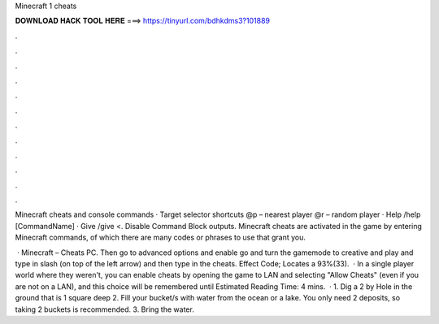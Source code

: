 Minecraft 1 cheats



𝐃𝐎𝐖𝐍𝐋𝐎𝐀𝐃 𝐇𝐀𝐂𝐊 𝐓𝐎𝐎𝐋 𝐇𝐄𝐑𝐄 ===> https://tinyurl.com/bdhkdms3?101889



.



.



.



.



.



.



.



.



.



.



.



.

Minecraft cheats and console commands · Target selector shortcuts @p – nearest player @r – random player · Help /help [CommandName] · Give /give <. Disable Command Block outputs. Minecraft cheats are activated in the game by entering Minecraft commands, of which there are many codes or phrases to use that grant you.

 · Minecraft – Cheats PC. Then go to advanced options and enable  go and turn the gamemode to creative and play and type in slash (on top of the left arrow) and then type in the cheats. Effect Code; Locates a 93%(33).  · In a single player world where they weren't, you can enable cheats by opening the game to LAN and selecting "Allow Cheats" (even if you are not on a LAN), and this choice will be remembered until Estimated Reading Time: 4 mins.  · 1. Dig a 2 by Hole in the ground that is 1 square deep 2. Fill your bucket/s with water from the ocean or a lake. You only need 2 deposits, so taking 2 buckets is recommended. 3. Bring the water.
